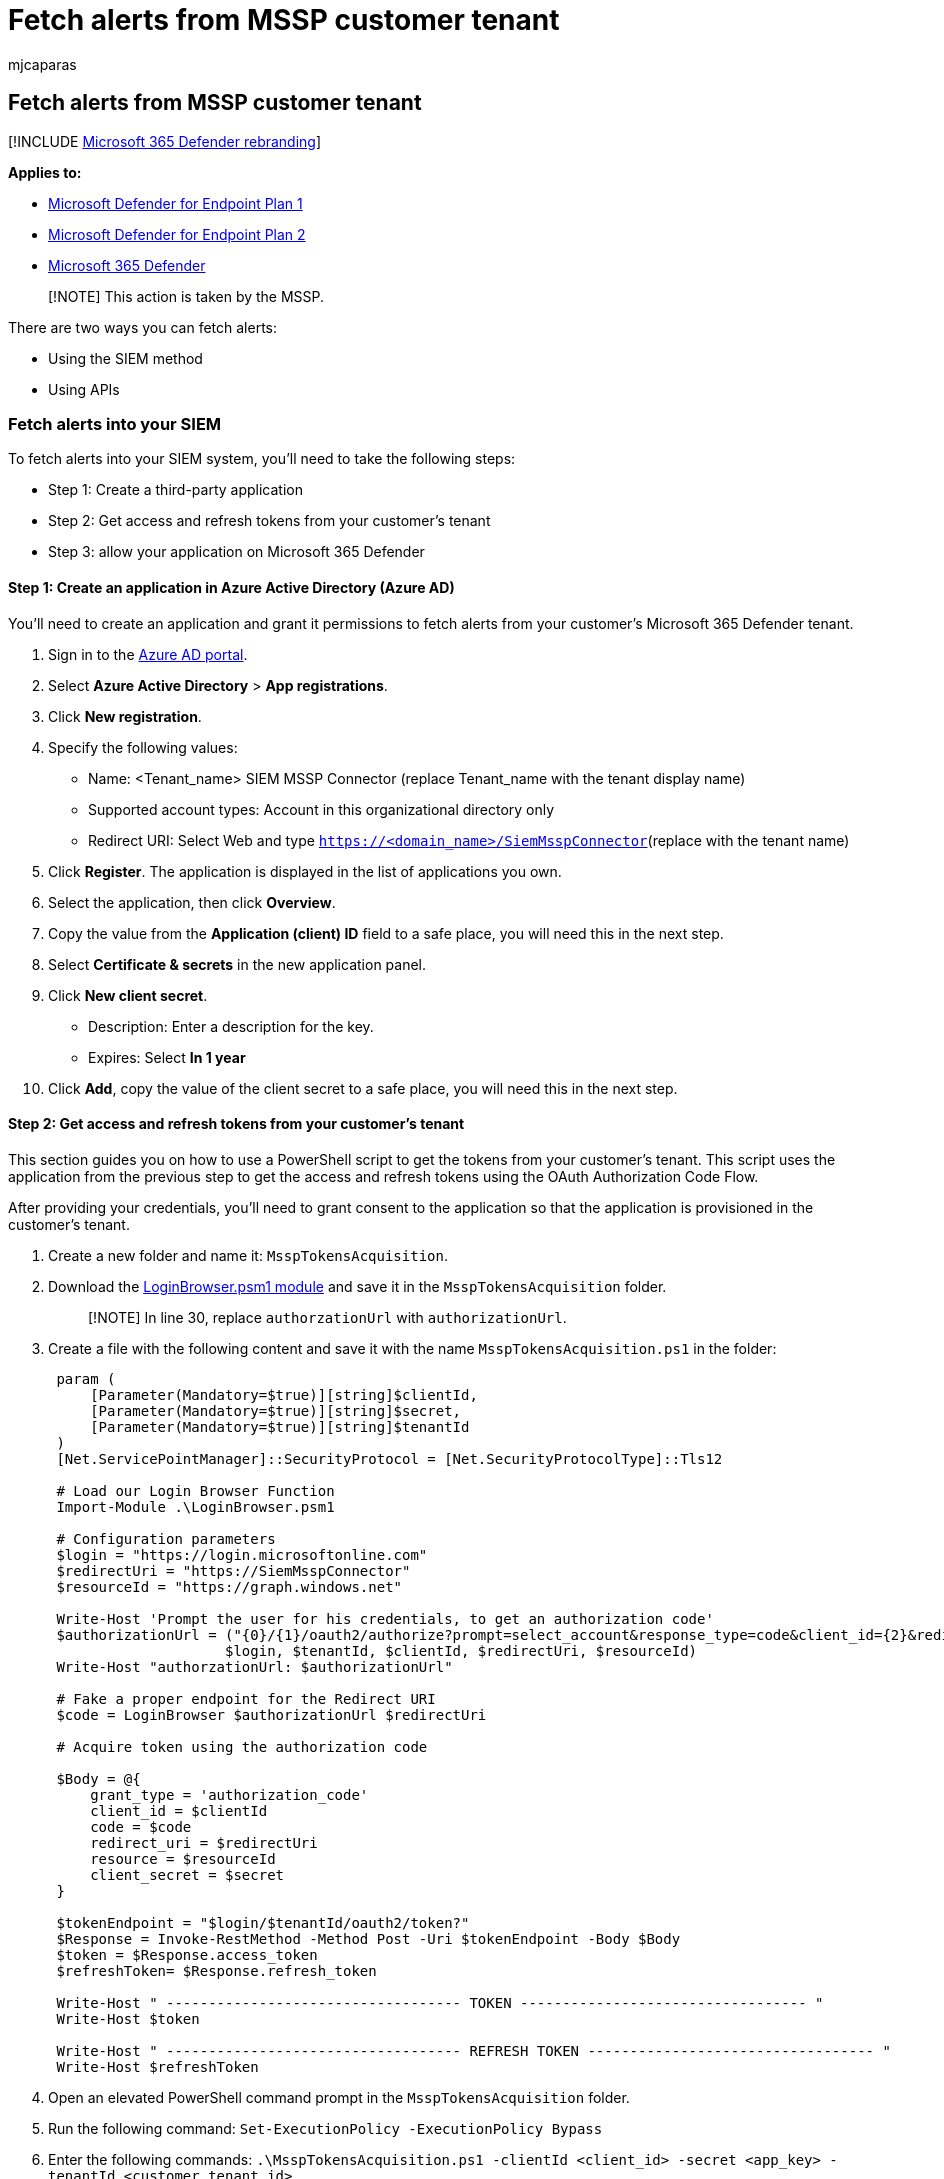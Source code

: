 = Fetch alerts from MSSP customer tenant
:audience: ITPro
:author: mjcaparas
:description: Learn how to fetch alerts from a customer tenant
:keywords: managed security service provider, mssp, configure, integration
:manager: dansimp
:ms.author: macapara
:ms.collection: M365-security-compliance
:ms.custom: api
:ms.localizationpriority: medium
:ms.mktglfcycl: deploy
:ms.pagetype: security
:ms.service: microsoft-365-security
:ms.sitesec: library
:ms.subservice: mde
:ms.topic: article
:search.appverid: met150

== Fetch alerts from MSSP customer tenant

[!INCLUDE xref:../../includes/microsoft-defender.adoc[Microsoft 365 Defender rebranding]]

*Applies to:*

* https://go.microsoft.com/fwlink/?linkid=2154037[Microsoft Defender for Endpoint Plan 1]
* https://go.microsoft.com/fwlink/?linkid=2154037[Microsoft Defender for Endpoint Plan 2]
* https://go.microsoft.com/fwlink/?linkid=2118804[Microsoft 365 Defender]

____
[!NOTE] This action is taken by the MSSP.
____

There are two ways you can fetch alerts:

* Using the SIEM method
* Using APIs

=== Fetch alerts into your SIEM

To fetch alerts into your SIEM system, you'll need to take the following steps:

* Step 1: Create a third-party application
* Step 2: Get access and refresh tokens from your customer's tenant
* Step 3: allow your application on Microsoft 365 Defender

==== Step 1: Create an application in Azure Active Directory (Azure AD)

You'll need to create an application and grant it permissions to fetch alerts from your customer's Microsoft 365 Defender tenant.

. Sign in to the https://aad.portal.azure.com/[Azure AD portal].
. Select *Azure Active Directory* > *App registrations*.
. Click *New registration*.
. Specify the following values:
 ** Name: <Tenant_name> SIEM MSSP Connector (replace Tenant_name with the tenant display name)
 ** Supported account types: Account in this organizational directory only
 ** Redirect URI: Select Web and type `https://<domain_name>/SiemMsspConnector`(replace +++<domain_name>+++with the tenant name)+++</domain_name>+++
. Click *Register*.
The application is displayed in the list of applications you own.
. Select the application, then click *Overview*.
. Copy the value from the *Application (client) ID* field to a safe place, you will need this in the next step.
. Select *Certificate & secrets* in the new application panel.
. Click *New client secret*.
 ** Description: Enter a description for the key.
 ** Expires: Select *In 1 year*
. Click *Add*, copy the value of the client secret to a safe place, you will need this in the next step.

==== Step 2: Get access and refresh tokens from your customer's tenant

This section guides you on how to use a PowerShell script to get the tokens from your customer's tenant.
This script uses the application from the previous step to get the access and refresh tokens using the OAuth Authorization Code Flow.

After providing your credentials, you'll need to grant consent to the application so that the application is provisioned in the customer's tenant.

. Create a new folder and name it: `MsspTokensAcquisition`.
. Download the https://github.com/shawntabrizi/Microsoft-Authentication-with-PowerShell-and-MSAL/blob/master/Authorization%20Code%20Grant%20Flow/LoginBrowser.psm1[LoginBrowser.psm1 module] and save it in the `MsspTokensAcquisition` folder.
+
____
[!NOTE] In line 30, replace `authorzationUrl` with `authorizationUrl`.
____

. Create a file with the following content and save it with the name `MsspTokensAcquisition.ps1` in the folder:
+
[,powershell]
----
 param (
     [Parameter(Mandatory=$true)][string]$clientId,
     [Parameter(Mandatory=$true)][string]$secret,
     [Parameter(Mandatory=$true)][string]$tenantId
 )
 [Net.ServicePointManager]::SecurityProtocol = [Net.SecurityProtocolType]::Tls12

 # Load our Login Browser Function
 Import-Module .\LoginBrowser.psm1

 # Configuration parameters
 $login = "https://login.microsoftonline.com"
 $redirectUri = "https://SiemMsspConnector"
 $resourceId = "https://graph.windows.net"

 Write-Host 'Prompt the user for his credentials, to get an authorization code'
 $authorizationUrl = ("{0}/{1}/oauth2/authorize?prompt=select_account&response_type=code&client_id={2}&redirect_uri={3}&resource={4}" -f
                     $login, $tenantId, $clientId, $redirectUri, $resourceId)
 Write-Host "authorzationUrl: $authorizationUrl"

 # Fake a proper endpoint for the Redirect URI
 $code = LoginBrowser $authorizationUrl $redirectUri

 # Acquire token using the authorization code

 $Body = @{
     grant_type = 'authorization_code'
     client_id = $clientId
     code = $code
     redirect_uri = $redirectUri
     resource = $resourceId
     client_secret = $secret
 }

 $tokenEndpoint = "$login/$tenantId/oauth2/token?"
 $Response = Invoke-RestMethod -Method Post -Uri $tokenEndpoint -Body $Body
 $token = $Response.access_token
 $refreshToken= $Response.refresh_token

 Write-Host " ----------------------------------- TOKEN ---------------------------------- "
 Write-Host $token

 Write-Host " ----------------------------------- REFRESH TOKEN ---------------------------------- "
 Write-Host $refreshToken
----

. Open an elevated PowerShell command prompt in the `MsspTokensAcquisition` folder.
. Run the following command: `Set-ExecutionPolicy -ExecutionPolicy Bypass`
. Enter the following commands: `.\MsspTokensAcquisition.ps1 -clientId <client_id> -secret <app_key> -tenantId <customer_tenant_id>`
 ** Replace <client_id> with the *Application (client) ID* you got from the previous step.
 ** Replace <app_key> with the *Client Secret* you created from the previous step.
 ** Replace <customer_tenant_id> with your customer's *Tenant ID*.
. You'll be asked to provide your credentials and consent.
Ignore the page redirect.
. In the PowerShell window, you'll receive an access token and a refresh token.
Save the refresh token to configure your SIEM connector.

==== Step 3: Allow your application on Microsoft 365 Defender

You'll need to allow the application you created in Microsoft 365 Defender.

You'll need to have *Manage portal system settings* permission to allow the application.
Otherwise, you'll need to request your customer to allow the application for you.

. Go to `+https://security.microsoft.com?tid=<customer_tenant_id>+` (replace <customer_tenant_id> with the customer's tenant ID.
. Click *Settings* > *Endpoints* > *APIs* > *SIEM*.
. Select the *MSSP* tab.
. Enter the *Application ID* from the first step and your *Tenant ID*.
. Click *Authorize application*.

You can now download the relevant configuration file for your SIEM and connect to the Microsoft 365 Defender API.
For more information, see, xref:configure-siem.adoc[Pull alerts to your SIEM tools].

* In the ArcSight configuration file / Splunk Authentication Properties file, write your application key manually by setting the secret value.
* Instead of acquiring a refresh token in the portal, use the script from the previous step to acquire a refresh token (or acquire it by other means).

=== Fetch alerts from MSSP customer's tenant using APIs

For information on how to fetch alerts using REST API, see xref:fetch-alerts-mssp.adoc[Fetch alerts from MSSP customer tenant].

=== See also

* xref:grant-mssp-access.adoc[Grant MSSP access to the portal]
* xref:access-mssp-portal.adoc[Access the MSSP customer portal]
* xref:configure-mssp-notifications.adoc[Configure alert notifications]
